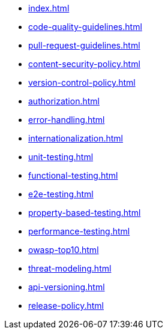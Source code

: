 * xref:index.adoc[]
* xref:code-quality-guidelines.adoc[]
* xref:pull-request-guidelines.adoc[]
* xref:content-security-policy.adoc[]
* xref:version-control-policy.adoc[]
* xref:authorization.adoc[]
* xref:error-handling.adoc[]
* xref:internationalization.adoc[]
* xref:unit-testing.adoc[]
* xref:functional-testing.adoc[]
* xref:e2e-testing.adoc[]
* xref:property-based-testing.adoc[]
* xref:performance-testing.adoc[]
* xref:owasp-top10.adoc[]
* xref:threat-modeling.adoc[]
* xref:api-versioning.adoc[]
* xref:release-policy.adoc[]